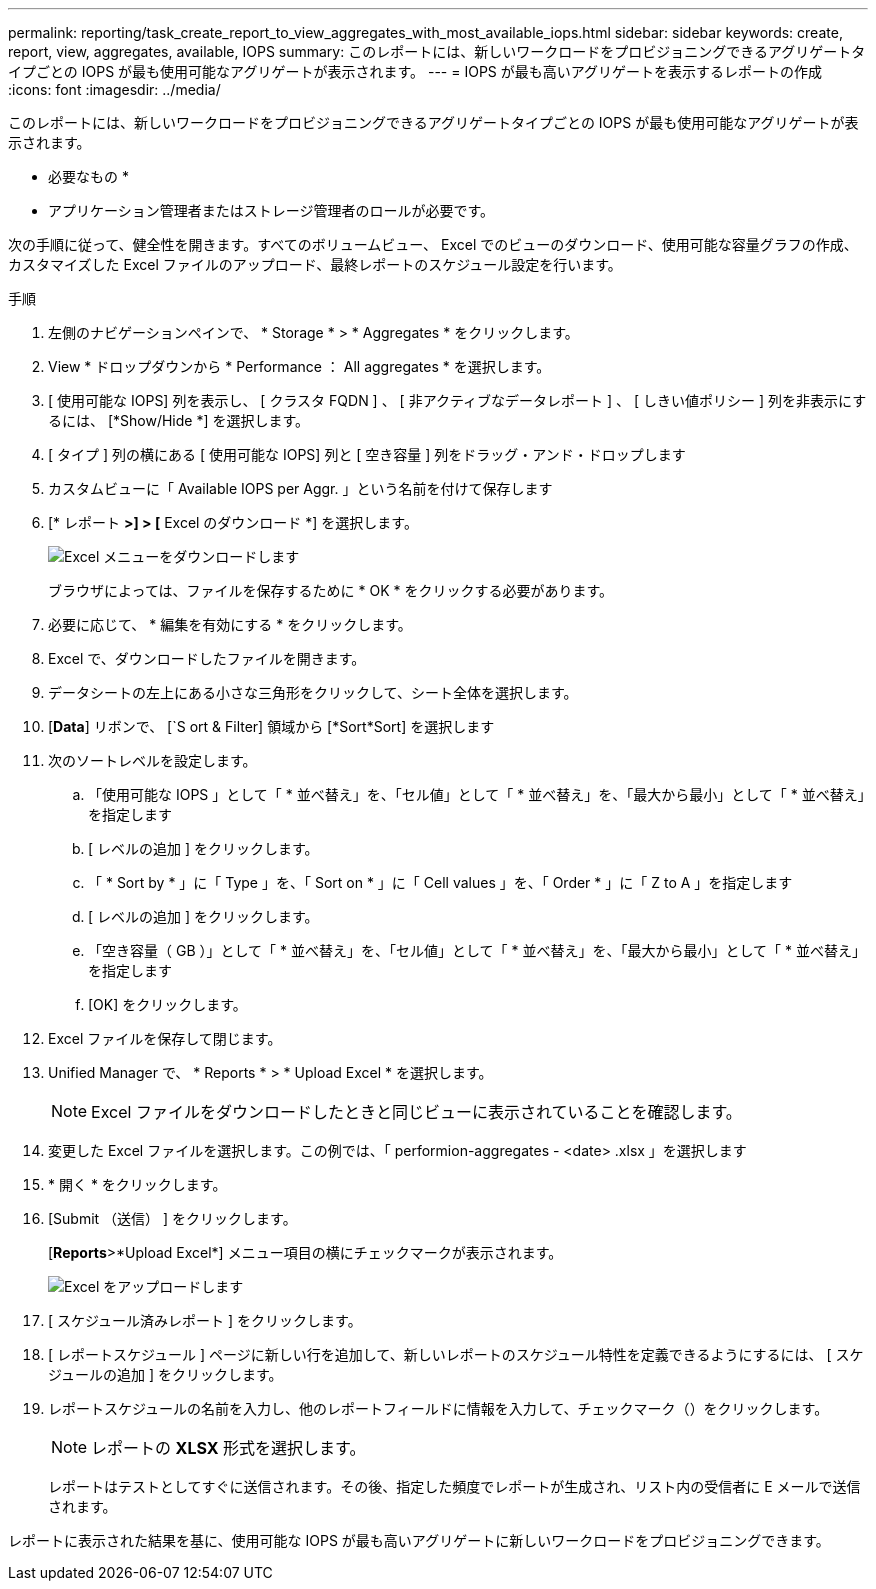 ---
permalink: reporting/task_create_report_to_view_aggregates_with_most_available_iops.html 
sidebar: sidebar 
keywords: create, report, view, aggregates, available, IOPS 
summary: このレポートには、新しいワークロードをプロビジョニングできるアグリゲートタイプごとの IOPS が最も使用可能なアグリゲートが表示されます。 
---
= IOPS が最も高いアグリゲートを表示するレポートの作成
:icons: font
:imagesdir: ../media/


[role="lead"]
このレポートには、新しいワークロードをプロビジョニングできるアグリゲートタイプごとの IOPS が最も使用可能なアグリゲートが表示されます。

* 必要なもの *

* アプリケーション管理者またはストレージ管理者のロールが必要です。


次の手順に従って、健全性を開きます。すべてのボリュームビュー、 Excel でのビューのダウンロード、使用可能な容量グラフの作成、カスタマイズした Excel ファイルのアップロード、最終レポートのスケジュール設定を行います。

.手順
. 左側のナビゲーションペインで、 * Storage * > * Aggregates * をクリックします。
. View * ドロップダウンから * Performance ： All aggregates * を選択します。
. [ 使用可能な IOPS] 列を表示し、 [ クラスタ FQDN ] 、 [ 非アクティブなデータレポート ] 、 [ しきい値ポリシー ] 列を非表示にするには、 [*Show/Hide *] を選択します。
. [ タイプ ] 列の横にある [ 使用可能な IOPS] 列と [ 空き容量 ] 列をドラッグ・アンド・ドロップします
. カスタムビューに「 Available IOPS per Aggr. 」という名前を付けて保存します
. [* レポート *>] > [* Excel のダウンロード *] を選択します。
+
image::../media/download_excel_menu.png[Excel メニューをダウンロードします]

+
ブラウザによっては、ファイルを保存するために * OK * をクリックする必要があります。

. 必要に応じて、 * 編集を有効にする * をクリックします。
. Excel で、ダウンロードしたファイルを開きます。
. データシートの左上にある小さな三角形をクリックして、シート全体を選択します。
. [*Data*] リボンで、 [`S ort & Filter] 領域から [*Sort*Sort] を選択します
. 次のソートレベルを設定します。
+
.. 「使用可能な IOPS 」として「 * 並べ替え」を、「セル値」として「 * 並べ替え」を、「最大から最小」として「 * 並べ替え」を指定します
.. [ レベルの追加 ] をクリックします。
.. 「 * Sort by * 」に「 Type 」を、「 Sort on * 」に「 Cell values 」を、「 Order * 」に「 Z to A 」を指定します
.. [ レベルの追加 ] をクリックします。
.. 「空き容量（ GB ）」として「 * 並べ替え」を、「セル値」として「 * 並べ替え」を、「最大から最小」として「 * 並べ替え」を指定します
.. [OK] をクリックします。


. Excel ファイルを保存して閉じます。
. Unified Manager で、 * Reports * > * Upload Excel * を選択します。
+
[NOTE]
====
Excel ファイルをダウンロードしたときと同じビューに表示されていることを確認します。

====
. 変更した Excel ファイルを選択します。この例では、「 performion-aggregates - <date> .xlsx 」を選択します
. * 開く * をクリックします。
. [Submit （送信） ] をクリックします。
+
[*Reports*>*Upload Excel*] メニュー項目の横にチェックマークが表示されます。

+
image::../media/upload_excel.png[Excel をアップロードします]

. [ スケジュール済みレポート ] をクリックします。
. [ レポートスケジュール ] ページに新しい行を追加して、新しいレポートのスケジュール特性を定義できるようにするには、 [ スケジュールの追加 ] をクリックします。
. レポートスケジュールの名前を入力し、他のレポートフィールドに情報を入力して、チェックマーク（image:../media/blue_check.gif[""]）をクリックします。
+
[NOTE]
====
レポートの *XLSX* 形式を選択します。

====
+
レポートはテストとしてすぐに送信されます。その後、指定した頻度でレポートが生成され、リスト内の受信者に E メールで送信されます。



レポートに表示された結果を基に、使用可能な IOPS が最も高いアグリゲートに新しいワークロードをプロビジョニングできます。
